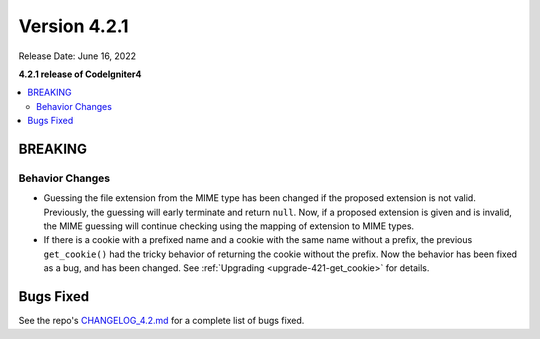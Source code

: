 Version 4.2.1
#############

Release Date: June 16, 2022

**4.2.1 release of CodeIgniter4**

.. contents::
    :local:
    :depth: 2

BREAKING
********

Behavior Changes
================

- Guessing the file extension from the MIME type has been changed if the proposed extension is not valid. Previously, the guessing will early terminate and return ``null``. Now, if a proposed extension is given and is invalid, the MIME guessing will continue checking using the mapping of extension to MIME types.
- If there is a cookie with a prefixed name and a cookie with the same name without a prefix, the previous ``get_cookie()`` had the tricky behavior of returning the cookie without the prefix. Now the behavior has been fixed as a bug, and has been changed. See :ref:`Upgrading <upgrade-421-get_cookie>` for details.

Bugs Fixed
**********

See the repo's
`CHANGELOG_4.2.md <https://github.com/codeigniter4/CodeIgniter4/blob/develop/changelogs/CHANGELOG_4.2.md>`_
for a complete list of bugs fixed.
